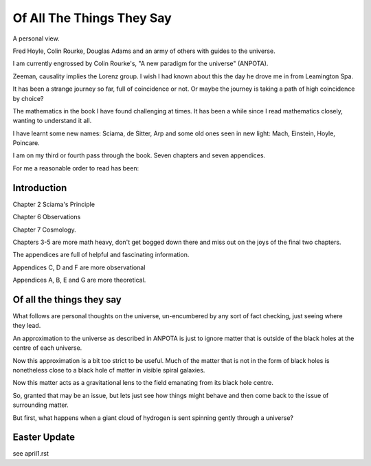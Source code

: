 ============================
 Of All The Things They Say
============================

A personal view.

Fred Hoyle, Colin Rourke, Douglas Adams and an army of others with
guides to the universe.

I am currently engrossed by Colin Rourke's, "A new paradigm for the
universe" (ANPOTA).

Zeeman, causality implies the Lorenz group.   I wish I had known about
this the day he drove me in from Leamington Spa.

It has been a strange journey so far, full of coincidence or not.  Or
maybe the journey is taking a path of high coincidence by choice?

The mathematics in the book I have found challenging at times.  It has
been a while since I read mathematics closely, wanting to understand
it all.

I have learnt some new names:  Sciama, de Sitter, Arp and some old
ones seen in new light: Mach, Einstein, Hoyle, Poincare.

I am on my third or fourth pass through the book.  Seven chapters and
seven appendices.

For me a reasonable order to read has been:

Introduction
============

Chapter 2 Sciama's Principle

Chapter 6 Observations

Chapter 7 Cosmology.

Chapters 3-5 are more math heavy, don't get bogged down there and miss
out on the joys of the final two chapters.
   
The appendices are full of helpful and fascinating information.

Appendices C, D and F are more observational

Appendices A, B, E and G  are more theoretical.


Of all the things they say
==========================

What follows are personal thoughts on the universe, un-encumbered by
any sort of fact checking, just seeing where they lead.

An approximation to the universe as described in ANPOTA is just to
ignore matter that is outside of the black holes at the centre of each
universe.

Now this approximation is a bit too strict to be useful.  Much of the
matter that is not in the form of black holes is nonetheless close to
a black hole cf matter in visible spiral galaxies.

Now this matter acts as a gravitational lens to the field emanating
from its black hole centre.

So, granted that may be an issue, but lets just see how things might
behave and then come back to the issue of surrounding matter.

But first, what happens when a giant cloud of hydrogen is sent
spinning gently through a universe?

Easter Update
=============

see april1.rst 
